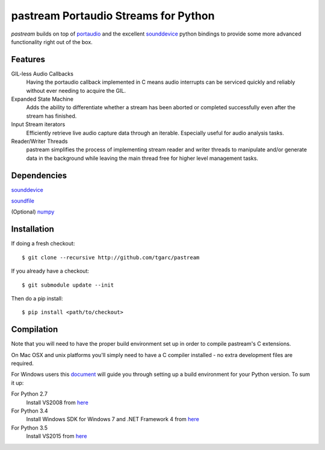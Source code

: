 pastream Portaudio Streams for Python
=======================================

`pastream` builds on top of `portaudio <http://www.portaudio.com/>`_ and the
excellent `sounddevice <http://github.com/spatialaudio/python-sounddevice>`_ python
bindings to provide some more advanced functionality right out of the box.


Features
--------

GIL-less Audio Callbacks
    Having the portaudio callback implemented in C means audio interrupts can be
    serviced quickly and reliably without ever needing to acquire the GIL.

Expanded State Machine
    Adds the ability to differentiate whether a stream has been aborted or
    completed successfully even after the stream has finished.

Input Stream iterators
    Efficiently retrieve live audio capture data through an iterable. Especially
    useful for audio analysis tasks.

Reader/Writer Threads
    pastream simplifies the process of implementing stream reader and writer
    threads to manipulate and/or generate data in the background while leaving
    the main thread free for higher level management tasks.


Dependencies
------------

`sounddevice <http://github.com/spatialaudio/python-sounddevice>`_

`soundfile <https://github.com/bastibe/PySoundFile>`_

(Optional) `numpy <http://www.numpy.org/>`_


Installation
------------

If doing a fresh checkout::

    $ git clone --recursive http://github.com/tgarc/pastream

If you already have a checkout::

    $ git submodule update --init

Then do a pip install::

    $ pip install <path/to/checkout>

Compilation
------------

Note that you will need to have the proper build environment set up in order to compile pastream's C extensions. 

On Mac OSX and unix platforms you'll simply need to have a C compiler installed - no extra development files are required.

For Windows users this `document <https://packaging.python.org/extensions/#setting-up-a-build-environment-on-windows>`_ will guide you through setting up a build environment for your Python version. To sum it up:

For Python 2.7
    Install VS2008 from `here <https://www.microsoft.com/en-gb/download/details.aspx?id=44266>`_

For Python 3.4
    Install Windows SDK for Windows 7 and .NET Framework 4  from `here <https://www.microsoft.com/en-gb/download/details.aspx?id=8279>`_

For Python 3.5
    Install VS2015 from `here <https://www.visualstudio.com/en-us/downloads/download-visual-studio-vs.aspx>`_
